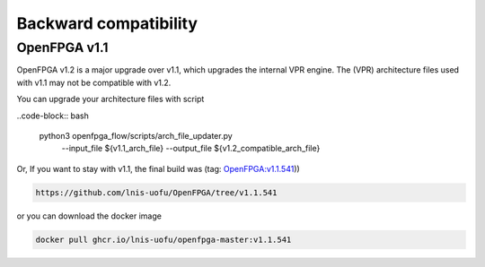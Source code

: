 .. dev_manual_backward_compatibility::

Backward compatibility
======================

OpenFPGA v1.1
-------------

OpenFPGA v1.2 is a major upgrade over v1.1, which upgrades the internal VPR engine.
The (VPR) architecture files used with v1.1 may not be compatible with v1.2.

You can upgrade your architecture files with script

..code-block:: bash

  python3 openfpga_flow/scripts/arch_file_updater.py \
      --input_file ${v1.1_arch_file} \
      --output_file ${v1.2_compatible_arch_file}

Or, If you want to stay with v1.1, the final build was (tag: `OpenFPGA:v1.1.541 <https://github.com/lnis-uofu/OpenFPGA/tree/v1.1.541>`_))

.. code-block:: bash

  https://github.com/lnis-uofu/OpenFPGA/tree/v1.1.541

or you can download the docker image

.. code-block:: bash

  docker pull ghcr.io/lnis-uofu/openfpga-master:v1.1.541
